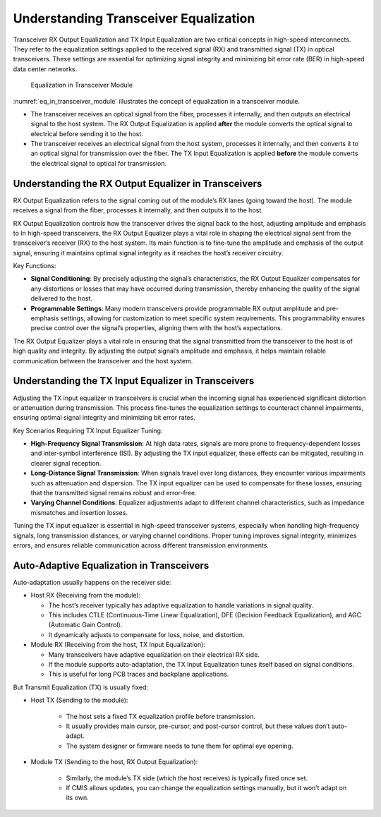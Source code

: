 Understanding Transceiver Equalization
======================================

Transceiver RX Output Equalization and TX Input Equalization are two critical concepts in high-speed interconnects. They refer to the equalization settings applied to the received signal (RX) and transmitted signal (TX) in optical transceivers. These settings are essential for optimizing signal integrity and minimizing bit error rate (BER) in high-speed data center networks.

.. _eq_in_transceiver_module:

.. figure:: images/eq_in_transceiver_module.png

    Equalization in Transceiver Module

:numref:`eq_in_transceiver_module` illustrates the concept of equalization in a transceiver module.

* The transceiver receives an optical signal from the fiber, processes it internally, and then outputs an electrical signal to the host system. The RX Output Equalization is applied **after** the module converts the optical signal to electrical before sending it to the host.
* The transceiver receives an electrical signal from the host system, processes it internally, and then converts it to an optical signal for transmission over the fiber. The TX Input Equalization is applied **before** the module converts the electrical signal to optical for transmission.

Understanding the RX Output Equalizer in Transceivers
------------------------------------------------------

RX Output Equalization refers to the signal coming out of the module’s RX lanes (going toward the host). The module receives a signal from the fiber, processes it internally, and then outputs it to the host.

RX Output Equalization controls how the transceiver drives the signal back to the host, adjusting amplitude and emphasis to In high-speed transceivers, the RX Output Equalizer plays a vital role in shaping the electrical signal sent from the transceiver’s receiver (RX) to the host system. Its main function is to fine-tune the amplitude and emphasis of the output signal, ensuring it maintains optimal signal integrity as it reaches the host’s receiver circuitry.

Key Functions:

* **Signal Conditioning**: By precisely adjusting the signal’s characteristics, the RX Output Equalizer compensates for any distortions or losses that may have occurred during transmission, thereby enhancing the quality of the signal delivered to the host.
* **Programmable Settings**: Many modern transceivers provide programmable RX output amplitude and pre-emphasis settings, allowing for customization to meet specific system requirements. This programmability ensures precise control over the signal’s properties, aligning them with the host’s expectations.

The RX Output Equalizer plays a vital role in ensuring that the signal transmitted from the transceiver to the host is of high quality and integrity. By adjusting the output signal’s amplitude and emphasis, it helps maintain reliable communication between the transceiver and the host system.


Understanding the TX Input Equalizer in Transceivers
------------------------------------------------------

Adjusting the TX input equalizer in transceivers is crucial when the incoming signal has experienced significant distortion or attenuation during transmission. This process fine-tunes the equalization settings to counteract channel impairments, ensuring optimal signal integrity and minimizing bit error rates.

Key Scenarios Requiring TX Input Equalizer Tuning:

* **High-Frequency Signal Transmission**: At high data rates, signals are more prone to frequency-dependent losses and inter-symbol interference (ISI). By adjusting the TX input equalizer, these effects can be mitigated, resulting in clearer signal reception.
* **Long-Distance Signal Transmission**: When signals travel over long distances, they encounter various impairments such as attenuation and dispersion. The TX input equalizer can be used to compensate for these losses, ensuring that the transmitted signal remains robust and error-free.
* **Varying Channel Conditions**: Equalizer adjustments adapt to different channel characteristics, such as impedance mismatches and insertion losses.

Tuning the TX input equalizer is essential in high-speed transceiver systems, especially when handling high-frequency signals, long transmission distances, or varying channel conditions. Proper tuning improves signal integrity, minimizes errors, and ensures reliable communication across different transmission environments.


Auto-Adaptive Equalization in Transceivers
-------------------------------------------

Auto-adaptation usually happens on the receiver side:

* Host RX (Receiving from the module):

  * The host’s receiver typically has adaptive equalization to handle variations in signal quality.
  * This includes CTLE (Continuous-Time Linear Equalization), DFE (Decision Feedback Equalization), and AGC (Automatic Gain Control).
  * It dynamically adjusts to compensate for loss, noise, and distortion.

* Module RX (Receiving from the host, TX Input Equalization):

  * Many transceivers have adaptive equalization on their electrical RX side.
  * If the module supports auto-adaptation, the TX Input Equalization tunes itself based on signal conditions.
  * This is useful for long PCB traces and backplane applications.

But Transmit Equalization (TX) is usually fixed:

* Host TX (Sending to the module):

    * The host sets a fixed TX equalization profile before transmission.
    * It usually provides main cursor, pre-cursor, and post-cursor control, but these values don’t auto-adapt.
    * The system designer or firmware needs to tune them for optimal eye opening.

* Module TX (Sending to the host, RX Output Equalization):

    * Similarly, the module’s TX side (which the host receives) is typically fixed once set.
    * If CMIS allows updates, you can change the equalization settings manually, but it won’t adapt on its own.